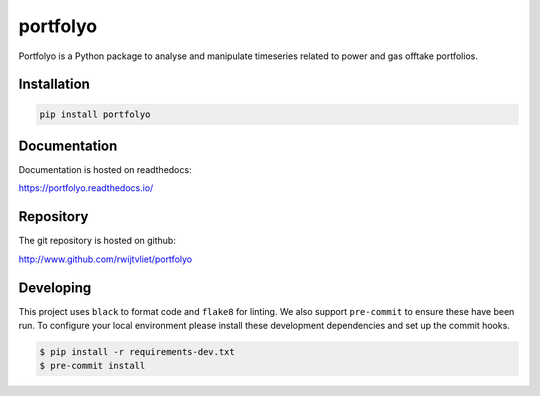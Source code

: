 portfolyo
=========

.. image:: https://img.shields.io/pypi/v/portfolyo
   :target: https://pypi.org/project/portfolyo
   :alt: Pypi

.. image:: https://github.com/rwijtvliet/portfolyo/actions/workflows/ci.yaml/badge.svg
   :target: https://github.com/rwijtvliet/portfolyo/actions/workflows/ci.yaml
   :alt: Github - CI

.. image:: https://github.com/rwijtvliet/portfolyo/actions/workflows/pre-commit.yaml/badge.svg
   :target: https://github.com/rwijtvliet/portfolyo/actions/workflows/pre-commit.yaml
   :alt: Github - Pre-commit

.. image:: https://img.shields.io/codecov/c/gh/rwijtvliet/portfolyo
   :target: https://app.codecov.io/gh/rwijtvliet/portfolyo
   :alt: Codecov

Portfolyo is a Python package to analyse and manipulate timeseries related to power 
and gas offtake portfolios.

Installation
------------

.. code-block:: bash

   pip install portfolyo


Documentation
-------------

Documentation is hosted on readthedocs:

https://portfolyo.readthedocs.io/

Repository
----------

The git repository is hosted on github:

http://www.github.com/rwijtvliet/portfolyo


Developing
----------

This project uses ``black`` to format code and ``flake8`` for linting. We also support ``pre-commit`` to ensure
these have been run. To configure your local environment please install these development dependencies and set up
the commit hooks.

.. code-block:: bash

   $ pip install -r requirements-dev.txt
   $ pre-commit install


